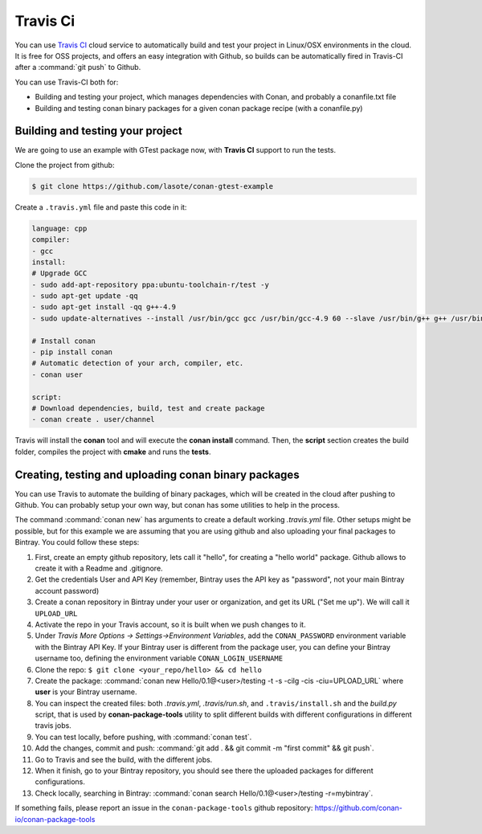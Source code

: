 .. _travis_integration:


.. _travis_ci:

|travisci_logo| Travis Ci
=============================

You can use `Travis CI`_ cloud service to automatically build and test your project in Linux/OSX environments in the cloud.
It is free for OSS projects, and offers an easy integration with Github, so builds can be automatically
fired in Travis-CI after a :command:`git push` to Github.

You can use Travis-CI both for:

- Building and testing your project, which manages dependencies with Conan, and probably a conanfile.txt file
- Building and testing conan binary packages for a given conan package recipe (with a conanfile.py)


Building and testing your project
------------------------------------

We are going to use an example with GTest package now, with **Travis CI** support to run the tests.


Clone the project from github:


.. code-block:: bash

   $ git clone https://github.com/lasote/conan-gtest-example


Create a ``.travis.yml`` file and paste this code in it: 


.. code-block:: text
   
	language: cpp
	compiler:
	- gcc
	install:
	# Upgrade GCC
	- sudo add-apt-repository ppa:ubuntu-toolchain-r/test -y
	- sudo apt-get update -qq
	- sudo apt-get install -qq g++-4.9 
	- sudo update-alternatives --install /usr/bin/gcc gcc /usr/bin/gcc-4.9 60 --slave /usr/bin/g++ g++ /usr/bin/g++-4.9
	
	# Install conan
	- pip install conan
	# Automatic detection of your arch, compiler, etc.
	- conan user
	
	script:
	# Download dependencies, build, test and create package
	- conan create . user/channel


Travis will install the **conan** tool and will execute the **conan install** command.
Then, the **script** section creates the build folder, compiles the project with **cmake** and runs the **tests**.


Creating, testing and uploading conan binary packages
-------------------------------------------------------

You can use Travis to automate the building of binary packages, which will be created in the
cloud after pushing to Github. You can probably setup your own way, but conan has some utilities to help in the process.

The command :command:`conan new` has arguments to create a default working *.travis.yml* file. 
Other setups might be possible, but for this example we are assuming that you are using github and also uploading your final packages to Bintray. 
You could follow these steps:

#. First, create an empty github repository, lets call it "hello", for creating a "hello world" package. Github allows to create it with a Readme and .gitignore.
#. Get the credentials User and API Key (remember, Bintray uses the API key as "password", not your main Bintray account password)
#. Create a conan repository in Bintray under your user or organization, and get its URL ("Set me up"). We will call it ``UPLOAD_URL``
#. Activate the repo in your Travis account, so it is built when we push changes to it.
#. Under *Travis More Options -> Settings->Environment Variables*, add the ``CONAN_PASSWORD`` environment variable with the Bintray API Key. If your Bintray user is different from the package user, you can define your Bintray username too, defining the environment variable ``CONAN_LOGIN_USERNAME``
#. Clone the repo: ``$ git clone <your_repo/hello> && cd hello``
#. Create the package: :command:`conan new Hello/0.1@<user>/testing -t -s -cilg -cis -ciu=UPLOAD_URL` where **user** is your Bintray username.
#. You can inspect the created files: both *.travis.yml*, *.travis/run.sh*, and ``.travis/install.sh`` and the *build.py* script, that is
   used by **conan-package-tools** utility to split different builds with different configurations in different travis jobs.
#. You can test locally, before pushing, with :command:`conan test`.
#. Add the changes, commit and push: :command:`git add . && git commit -m "first commit" && git push`.
#. Go to Travis and see the build, with the different jobs.
#. When it finish, go to your Bintray repository, you should see there the uploaded packages for different configurations.
#. Check locally, searching in Bintray: :command:`conan search Hello/0.1@<user>/testing -r=mybintray`.

If something fails, please report an issue in the ``conan-package-tools`` github repository: https://github.com/conan-io/conan-package-tools


.. |travisci_logo| image:: ../images/travisci_logo.jpeg
.. _`Travis CI`: https://travis-ci.org/
